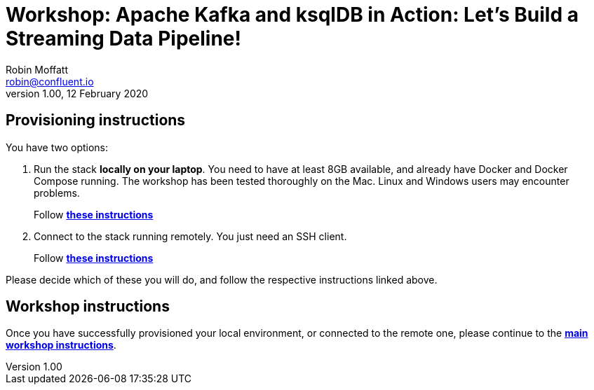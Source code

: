 = Workshop: Apache Kafka and ksqlDB in Action: Let's Build a Streaming Data Pipeline!
Robin Moffatt <robin@confluent.io>
v1.00, 12 February 2020

== Provisioning instructions

You have two options: 

1. Run the stack *locally on your laptop*. You need to have at least 8GB available, and already have Docker and Docker Compose running. The workshop has been tested thoroughly on the Mac. Linux and Windows users may encounter problems. 
+
Follow link:01_local_instructions.adoc[*these instructions*]

2. Connect to the stack running remotely. You just need an SSH client.
+
Follow link:01_remote_instructions.adoc[*these instructions*]

Please decide which of these you will do, and follow the respective instructions linked above. 

== Workshop instructions

Once you have successfully provisioned your local environment, or connected to the remote one, please continue to the link:02_workshop.adoc[*main workshop instructions*].
